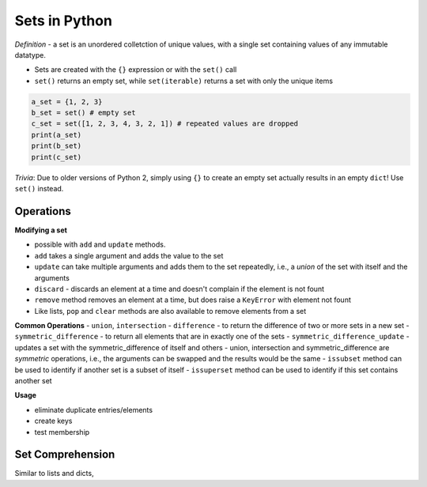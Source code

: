 Sets in Python
==============

*Definition* - a set is an unordered colletction of unique values, with
a single set containing values of any immutable datatype.

-  Sets are created with the ``{}`` expression or with the ``set()``
   call
-  ``set()`` returns an empty set, while ``set(iterable)`` returns a set
   with only the unique items

.. code:: python

    a_set = {1, 2, 3}
    b_set = set() # empty set
    c_set = set([1, 2, 3, 4, 3, 2, 1]) # repeated values are dropped
    print(a_set)
    print(b_set)
    print(c_set)

*Trivia*: Due to older versions of Python 2, simply using ``{}`` to
create an empty set actually results in an empty ``dict``! Use ``set()``
instead.

Operations
----------

**Modifying a set**

-  possible with ``add`` and ``update`` methods.
-  ``add`` takes a single argument and adds the value to the set
-  ``update`` can take multiple arguments and adds them to the set
   repeatedly, i.e., a *union* of the set with itself and the arguments
-  ``discard`` - discards an element at a time and doesn't complain if
   the element is not fount
-  ``remove`` method removes an element at a time, but does raise a
   ``KeyError`` with element not fount
-  Like lists, ``pop`` and ``clear`` methods are also available to
   remove elements from a set

**Common Operations** - ``union``, ``intersection`` - ``difference`` -
to return the difference of two or more sets in a new set -
``symmetric_difference`` - to return all elements that are in exactly
one of the sets - ``symmetric_difference_update`` - updates a set with
the symmetric\_difference of itself and others - union, intersection and
symmetric\_difference are *symmetric* operations, i.e., the arguments
can be swapped and the results would be the same - ``issubset`` method
can be used to identify if another set is a subset of itself -
``issuperset`` method can be used to identify if this set contains
another set

**Usage**

-  eliminate duplicate entries/elements
-  create keys
-  test membership

Set Comprehension
-----------------

Similar to lists and dicts,
